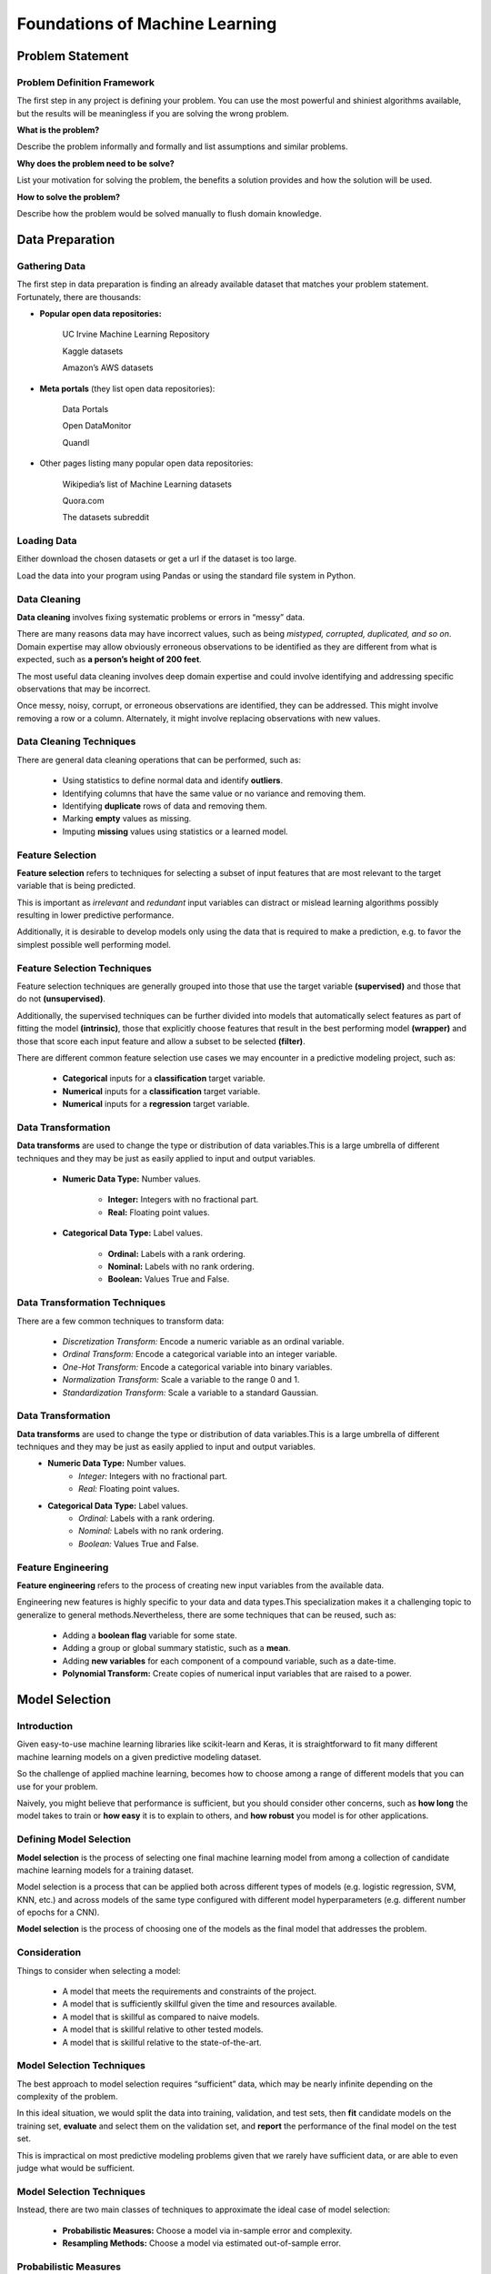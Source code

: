 Foundations of Machine Learning 
==================================

Problem Statement
-------------------------

Problem Definition Framework
^^^^^^^^^^^^^^^^^^^^^^^^^^^^^

The first step in any project is defining your problem. You can use the most powerful and shiniest algorithms available, but the results will be meaningless 
if you are solving the wrong problem.

**What is the problem?** 

Describe the problem informally and formally and list assumptions and similar problems.

**Why does the problem need to be solve?**
 
List your motivation for solving the problem, the benefits a solution provides and how the solution will be used.

**How to solve the problem?**

Describe how the problem would be solved manually to flush domain knowledge.

Data Preparation 
-----------------

Gathering Data 
^^^^^^^^^^^^^^^^

The first step in data preparation is finding an already available dataset that matches your problem statement. Fortunately, there are thousands:

- **Popular open data repositories:**

       UC Irvine Machine Learning Repository
    
       Kaggle datasets

       Amazon’s AWS datasets

- **Meta portals** (they list open data repositories):

        Data Portals

        Open DataMonitor

        Quandl

- Other pages listing many popular open data repositories:

        Wikipedia’s list of Machine Learning datasets

        Quora.com

        The datasets subreddit

Loading Data 
^^^^^^^^^^^^^

Either download the chosen datasets or get a url if the dataset is too large.

Load the data into your program using Pandas or using the standard file system in Python.


.. image:: Images/02_01.png
  :width: 600
  :alt: loading data
  :align: center
  :target: https://docs.google.com/presentation/d/1xvGqSqDUIucmty79nNWx_TkrCAUPgiHpExrstP9IO74/edit#slide=id.gbf3297c68b_0_4


Data Cleaning 
^^^^^^^^^^^^^^

**Data cleaning** involves fixing systematic problems or errors in “messy” data.

There are many reasons data may have incorrect values, such as being *mistyped, corrupted, duplicated, and so on*. Domain expertise may allow obviously erroneous observations to be identified as they are different from what is expected, such as **a person’s height of 200 feet**.

The most useful data cleaning involves deep domain expertise and could involve identifying and addressing specific observations that may be incorrect.

Once messy, noisy, corrupt, or erroneous observations are identified, they can be addressed. This might involve removing a row or a column. Alternately, it might involve replacing observations with new values.

Data Cleaning Techniques
^^^^^^^^^^^^^^^^^^^^^^^^^

There are general data cleaning operations that can be performed, such as:

        - Using statistics to define normal data and identify **outliers**.
        - Identifying columns that have the same value or no variance and removing them.
        - Identifying **duplicate** rows of data and removing them.
        - Marking **empty** values as missing.
        - Imputing **missing** values using statistics or a learned model.

Feature Selection
^^^^^^^^^^^^^^^^^^^

**Feature selection** refers to techniques for selecting a subset of input features that are most relevant to the target variable that is being predicted.

This is important as *irrelevant* and *redundant* input variables can distract or mislead learning algorithms possibly resulting in lower predictive performance. 

Additionally, it is desirable to develop models only using the data that is required to make a prediction, e.g. to favor the simplest possible well performing model.

Feature Selection Techniques
^^^^^^^^^^^^^^^^^^^^^^^^^^^^^^^^

Feature selection techniques are generally grouped into those that use the target variable **(supervised)** and those that do not **(unsupervised)**. 

Additionally, the supervised techniques can be further divided into models that automatically select features as part of fitting the model **(intrinsic)**, those that explicitly choose features that result in the best performing model **(wrapper)** and those that score each input feature and allow a subset to be selected **(filter)**.

There are different common feature selection use cases we may encounter in a predictive modeling project, such as:

        - **Categorical** inputs for a **classification** target variable.

        - **Numerical** inputs for a **classification** target variable.

        - **Numerical** inputs for a **regression** target variable.

.. image:: Images/02_02.png
  :width: 600
  :alt: Feature Felection
  :align: center
  :target: https://machinelearningmastery.com/feature-selection-with-real-and-categorical-data/

  
Data Transformation
^^^^^^^^^^^^^^^^^^^^
**Data transforms** are used to change the type or distribution of data variables.This is a large umbrella of different techniques and they may be just as easily applied to input and output variables.

        - **Numeric Data Type:** Number values.

                - **Integer:** Integers with no fractional part.
                
                - **Real:** Floating point values.

        - **Categorical Data Type:** Label values.

                - **Ordinal:** Labels with a rank ordering.

                - **Nominal:** Labels with no rank ordering.

                - **Boolean:** Values True and False.


Data Transformation Techniques
^^^^^^^^^^^^^^^^^^^^^^^^^^^^^^^

There are a few common techniques to transform data:

        - *Discretization Transform:* Encode a numeric variable as an ordinal variable.

        - *Ordinal Transform:* Encode a categorical variable into an integer variable.

        - *One-Hot Transform:* Encode a categorical variable into binary variables.

        - *Normalization Transform:* Scale a variable to the range 0 and 1.

        - *Standardization Transform:* Scale a variable to a standard Gaussian.

Data Transformation
^^^^^^^^^^^^^^^^^^^^^^
**Data transforms** are used to change the type or distribution of data variables.This is a large umbrella of different techniques and they may be just as easily applied to input and output variables.
        - **Numeric Data Type:** Number values.
                - *Integer:* Integers with no fractional part.
                - *Real:* Floating point values.
        - **Categorical Data Type:** Label values.
                - *Ordinal:* Labels with a rank ordering.
                - *Nominal:* Labels with no rank ordering.
                - *Boolean:* Values True and False.

Feature Engineering
^^^^^^^^^^^^^^^^^^^^^^^^^
**Feature engineering** refers to the process of creating new input variables from the available data.

Engineering new features is highly specific to your data and data types.This specialization makes it a challenging topic to generalize to general methods.Nevertheless, there are some techniques that can be reused, such as:

        - Adding a **boolean flag** variable for some state.
        - Adding a group or global summary statistic, such as a **mean**.
        - Adding **new variables** for each component of a compound variable, such as a date-time.
        - **Polynomial Transform:** Create copies of numerical input variables that are raised to a power.

Model Selection
-------------------

Introduction
^^^^^^^^^^^^^^^

Given easy-to-use machine learning libraries like scikit-learn and Keras, it is straightforward to fit many different machine learning models on a given predictive modeling dataset.

So the challenge of applied machine learning, becomes how to choose among a range of different models that you can use for your problem.

Naively, you might believe that performance is sufficient, but you should consider other concerns, such as **how long** the model takes to train or **how easy** it is to explain to others, and **how robust** you model is for other applications.


Defining Model Selection 
^^^^^^^^^^^^^^^^^^^^^^^^^^^

**Model selection** is the process of selecting one final machine learning model from among a collection of candidate machine learning models for a training dataset.

Model selection is a process that can be applied both across different types of models (e.g. logistic regression, SVM, KNN, etc.) and across models of the same type configured with different model hyperparameters (e.g. different number of epochs for a CNN).

**Model selection** is the process of choosing one of the models as the final model that addresses the problem.

Consideration
^^^^^^^^^^^^^^^

Things to consider when selecting a model:

        - A model that meets the requirements and constraints of the project.
        - A model that is sufficiently skillful given the time and resources available.
        - A model that is skillful as compared to naive models.
        - A model that is skillful relative to other tested models.
        - A model that is skillful relative to the state-of-the-art.

Model Selection Techniques
^^^^^^^^^^^^^^^^^^^^^^^^^^^^

The best approach to model selection requires “sufficient” data, which may be nearly infinite depending on the complexity of the problem.

In this ideal situation, we would split the data into training, validation, and test sets, then **fit** candidate models on the training set, **evaluate** and select them on the validation set, and **report** the performance of the final model on the test set.

This is impractical on most predictive modeling problems given that we rarely have sufficient data, or are able to even judge what would be sufficient.

Model Selection Techniques
^^^^^^^^^^^^^^^^^^^^^^^^^^^^

Instead, there are two main classes of techniques to approximate the ideal case of model selection:

        - **Probabilistic Measures:** Choose a model via in-sample error and complexity.

        - **Resampling Methods:** Choose a model via estimated out-of-sample error.

Probabilistic Measures
^^^^^^^^^^^^^^^^^^^^^^^

**Probabilistic measures** involve analytically scoring a candidate model using both its performance on the training dataset and the complexity of the model.

It is known that training error is optimistically biased, and therefore is not a good basis for choosing a model. The performance can be penalized based on how optimistic the training error is believed to be. This is typically achieved using algorithm-specific methods, often linear, that penalize the score based on the complexity of the model.

A model with fewer parameters is less complex, and because of this, is preferred because it is likely to generalize better on average.

Resampling Methods
^^^^^^^^^^^^^^^^^^^

**Resampling methods** seek to estimate the performance of a model (or more precisely, the model development process) on out-of-sample data.

This is achieved by splitting the training dataset into sub train and test sets, fitting a model on the sub train set, and evaluating it on the test set. This process may then be repeated multiple times and the mean performance across each trial is reported.

Three common resampling model selection methods include:
        - Random train/test splits.
        - Cross-Validation (k-fold)
        - Bootstrap.



